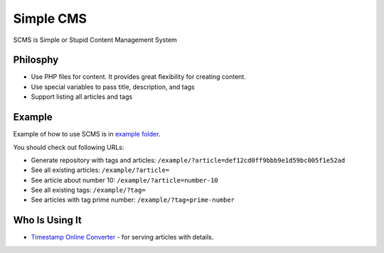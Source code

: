 Simple CMS
==========

SCMS is Simple or Stupid Content Management System

Philosphy
---------

- Use PHP files for content. It provides great flexibility for creating content.
- Use special variables to pass title, description, and tags
- Support listing all articles and tags

Example
-------

Example of how to use SCMS is in `example folder
<https://github.com/martin-majlis/SCMS/tree/master/example>`_.

You should check out following URLs:

- Generate repository with tags and articles: ``/example/?article=def12cd0ff9bbb9e1d59bc005f1e52ad``
- See all existing articles: ``/example/?article=``
- See article about number 10: ``/example/?article=number-10``
- See all existing tags: ``/example/?tag=``
- See articles with tag prime number: ``/example/?tag=prime-number``

Who Is Using It
---------------

- `Timestamp Online Converter
  <http://timestamp.online/>`_ - for serving articles with details.
